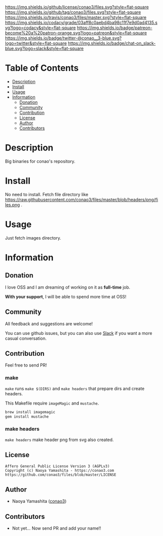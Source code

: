 #+author: conao3
#+date: <2018-10-25 Thu>

[[https://github.com/conao3/files][https://raw.githubusercontent.com/conao3/files/master/blob/headers/png/files.png]]
[[https://github.com/conao3/files/blob/master/LICENSE][https://img.shields.io/github/license/conao3/files.svg?style=flat-square]]
[[https://github.com/conao3/files/releases][https://img.shields.io/github/tag/conao3/files.svg?style=flat-square]]
[[https://travis-ci.org/conao3/files][https://img.shields.io/travis/conao3/files/master.svg?style=flat-square]]
[[https://app.codacy.com/project/conao3/files/dashboard][https://img.shields.io/codacy/grade/03aff8c0aebd4ba98c11f7e9d0ad4135.svg?logo=codacy&style=flat-square]]
[[https://www.patreon.com/conao3][https://img.shields.io/badge/patreon-become%20a%20patron-orange.svg?logo=patreon&style=flat-square]]
[[https://twitter.com/conao_3][https://img.shields.io/badge/twitter-@conao__3-blue.svg?logo=twitter&style=flat-square]]
[[https://conao3-support.slack.com/join/shared_invite/enQtNjUzMDMxODcyMjE1LWUwMjhiNTU3Yjk3ODIwNzAxMTgwOTkxNmJiN2M4OTZkMWY0NjI4ZTg4MTVlNzcwNDY2ZjVjYmRiZmJjZDU4MDE][https://img.shields.io/badge/chat-on_slack-blue.svg?logo=slack&style=flat-square]]

* Table of Contents
- [[#description][Description]]
- [[#install][Install]]
- [[#usage][Usage]]
- [[#information][Information]]
  - [[#donation][Donation]]
  - [[#community][Community]]
  - [[#contribution][Contribution]]
  - [[#license][License]]
  - [[#author][Author]]
  - [[#contributors][Contributors]]

* Description
Big binaries for conao's repository.

* Install
No need to install. Fetch file directory like https://raw.githubusercontent.com/conao3/files/master/blob/headers/png/files.png .

* Usage
Just fetch images directory.

* Information
** Donation
I love OSS and I am dreaming of working on it as *full-time* job.

*With your support*, I will be able to spend more time at OSS!

[[https://www.patreon.com/conao3][https://c5.patreon.com/external/logo/become_a_patron_button.png]]

** Community
All feedback and suggestions are welcome!

You can use github issues, but you can also use [[https://conao3-support.slack.com/join/shared_invite/enQtNjUzMDMxODcyMjE1LWUwMjhiNTU3Yjk3ODIwNzAxMTgwOTkxNmJiN2M4OTZkMWY0NjI4ZTg4MTVlNzcwNDY2ZjVjYmRiZmJjZDU4MDE][Slack]]
if you want a more casual conversation.

** Contribution
Feel free to send PR!

*** make
~make~ runs ~make $(DIRS)~ and ~make headers~ that prepare dirs and create headers.

This Makefile require ~imageMagic~ and ~mustache~.

#+begin_src bash
  brew install imagemagic
  gem install mustache
#+end_src

*** make headers
~make headers~ make header png from svg also created.

** License
#+begin_example
  Affero General Public License Version 3 (AGPLv3)
  Copyright (c) Naoya Yamashita - https://conao3.com
  https://github.com/conao3/files/blob/master/LICENSE
#+end_example

** Author
- Naoya Yamashita ([[https://github.com/conao3][conao3]])

** Contributors
- Not yet... Now send PR and add your name!!
